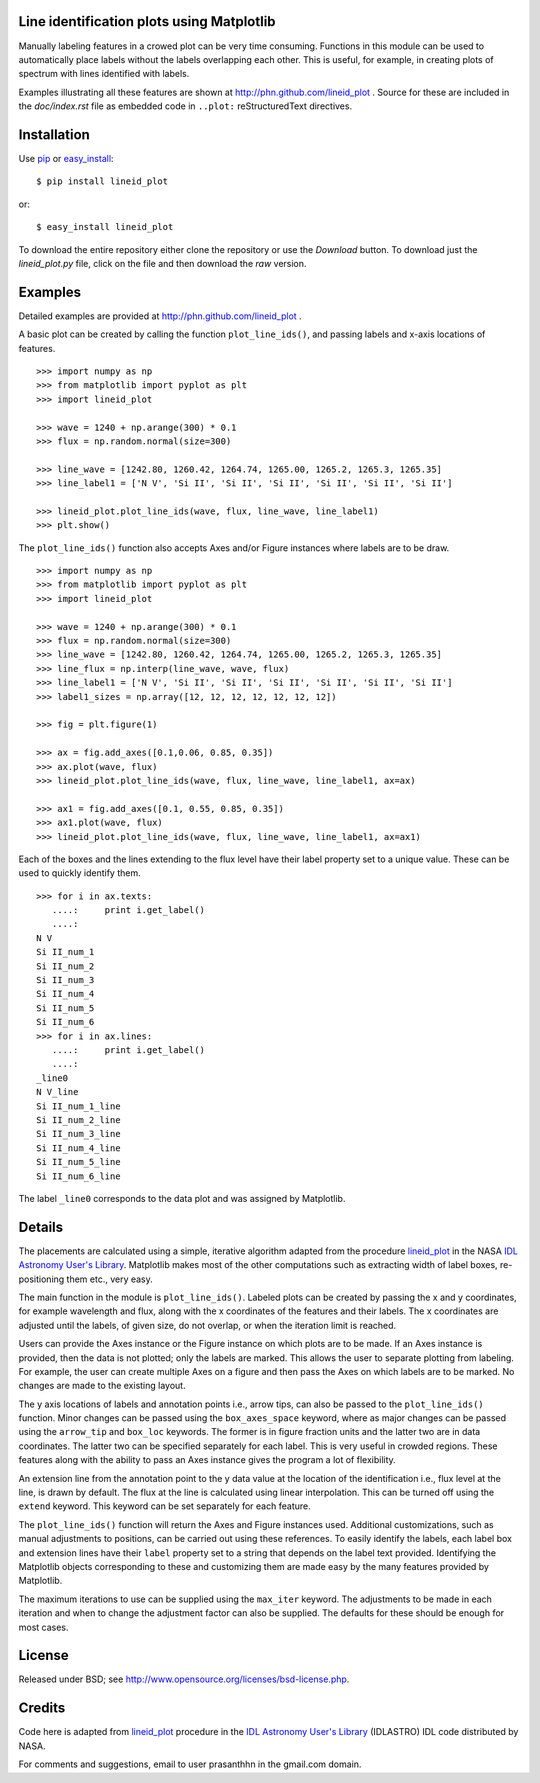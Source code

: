 Line identification plots using Matplotlib
==========================================

.. _lineid_plot: http://idlastro.gsfc.nasa.gov/ftp/pro/plot/lineid_plot.pro
.. _IDL Astronomy User's Library: http://idlastro.gsfc.nasa.gov/
.. _pip: http://pypi.python.org/pypi/pip
.. _easy_install: http://packages.python.org/distribute/easy_install.html

Manually labeling features in a crowed plot can be very time
consuming. Functions in this module can be used to automatically place
labels without the labels overlapping each other. This is useful, for
example, in creating plots of spectrum with lines identified with
labels.

Examples illustrating all these features are shown at
http://phn.github.com/lineid_plot . Source for these are included in
the `doc/index.rst` file as embedded code in ``..plot:``
reStructuredText directives.

Installation
============

Use `pip`_ or `easy_install`_::

  $ pip install lineid_plot

or::

  $ easy_install lineid_plot


To download the entire repository either clone the repository or use
the *Download* button. To download just the `lineid_plot.py` file,
click on the file and then download the *raw* version.

Examples
========

Detailed examples are provided at http://phn.github.com/lineid_plot .

A basic plot can be created by calling the function
``plot_line_ids()``, and passing labels and x-axis locations of
features.

.. image:: http://github.com/phn/lineid_plot/blob/master/simple_plot.png?raw=true
   :scale: 75%

::

   >>> import numpy as np
   >>> from matplotlib import pyplot as plt
   >>> import lineid_plot

   >>> wave = 1240 + np.arange(300) * 0.1
   >>> flux = np.random.normal(size=300)

   >>> line_wave = [1242.80, 1260.42, 1264.74, 1265.00, 1265.2, 1265.3, 1265.35]
   >>> line_label1 = ['N V', 'Si II', 'Si II', 'Si II', 'Si II', 'Si II', 'Si II']

   >>> lineid_plot.plot_line_ids(wave, flux, line_wave, line_label1)
   >>> plt.show()


The ``plot_line_ids()`` function also accepts Axes and/or Figure
instances where labels are to be draw.

.. image:: http://github.com/phn/lineid_plot/blob/master/multi_axes.png?raw=true
   :scale: 75%

::

  >>> import numpy as np
  >>> from matplotlib import pyplot as plt
  >>> import lineid_plot

  >>> wave = 1240 + np.arange(300) * 0.1
  >>> flux = np.random.normal(size=300)
  >>> line_wave = [1242.80, 1260.42, 1264.74, 1265.00, 1265.2, 1265.3, 1265.35]
  >>> line_flux = np.interp(line_wave, wave, flux)
  >>> line_label1 = ['N V', 'Si II', 'Si II', 'Si II', 'Si II', 'Si II', 'Si II']
  >>> label1_sizes = np.array([12, 12, 12, 12, 12, 12, 12])

  >>> fig = plt.figure(1)

  >>> ax = fig.add_axes([0.1,0.06, 0.85, 0.35])
  >>> ax.plot(wave, flux)
  >>> lineid_plot.plot_line_ids(wave, flux, line_wave, line_label1, ax=ax)

  >>> ax1 = fig.add_axes([0.1, 0.55, 0.85, 0.35])
  >>> ax1.plot(wave, flux)
  >>> lineid_plot.plot_line_ids(wave, flux, line_wave, line_label1, ax=ax1)


Each of the boxes and the lines extending to the flux level have their
label property set to a unique value. These can be used to quickly
identify them.

::

  >>> for i in ax.texts:
     ....:     print i.get_label()
     ....:
  N V
  Si II_num_1
  Si II_num_2
  Si II_num_3
  Si II_num_4
  Si II_num_5
  Si II_num_6
  >>> for i in ax.lines:
     ....:     print i.get_label()
     ....:
  _line0
  N V_line
  Si II_num_1_line
  Si II_num_2_line
  Si II_num_3_line
  Si II_num_4_line
  Si II_num_5_line
  Si II_num_6_line


The label ``_line0`` corresponds to the data plot and was assigned by
Matplotlib.

Details
=======

The placements are calculated using a simple, iterative algorithm
adapted from the procedure `lineid_plot`_ in the NASA `IDL Astronomy
User's Library`_. Matplotlib makes most of the other computations such
as extracting width of label boxes, re-positioning them etc., very
easy.

The main function in the module is ``plot_line_ids()``. Labeled plots can
be created by passing the x and y coordinates, for example wavelength
and flux, along with the x coordinates of the features and their
labels. The x coordinates are adjusted until the labels, of given size,
do not overlap, or when the iteration limit is reached.

Users can provide the Axes instance or the Figure instance on which
plots are to be made. If an Axes instance is provided, then the data is
not plotted; only the labels are marked. This allows the user to
separate plotting from labeling. For example, the user can create
multiple Axes on a figure and then pass the Axes on which labels are to
be marked. No changes are made to the existing layout.

The y axis locations of labels and annotation points i.e., arrow tips,
can also be passed to the ``plot_line_ids()`` function. Minor changes can
be passed using the ``box_axes_space`` keyword, where as major changes
can be passed using the ``arrow_tip`` and ``box_loc`` keywords. The former
is in figure fraction units and the latter two are in data
coordinates. The latter two can be specified separately for each
label. This is very useful in crowded regions. These features along
with the ability to pass an Axes instance gives the program a lot of
flexibility.

An extension line from the annotation point to the y data value at the
location of the identification i.e., flux level at the line, is drawn
by default. The flux at the line is calculated using linear
interpolation. This can be turned off using the ``extend`` keyword. This
keyword can be set separately for each feature.

The ``plot_line_ids()`` function will return the Axes and Figure
instances used. Additional customizations, such as manual adjustments
to positions, can be carried out using these references. To easily
identify the labels, each label box and extension lines have their
``label`` property set to a string that depends on the label text
provided. Identifying the Matplotlib objects corresponding to these and
customizing them are made easy by the many features provided by
Matplotlib.

The maximum iterations to use can be supplied using the ``max_iter``
keyword. The adjustments to be made in each iteration and when to
change the adjustment factor can also be supplied. The defaults for
these should be enough for most cases.

License
=======

Released under BSD; see http://www.opensource.org/licenses/bsd-license.php.

Credits
=======

Code here is adapted from `lineid_plot`_ procedure in the
`IDL Astronomy User's Library`_ (IDLASTRO) IDL code distributed by NASA.

For comments and suggestions, email to user prasanthhn in the gmail.com domain.


..  LocalWords:  lineid IDL idlastro gsfc nasa


